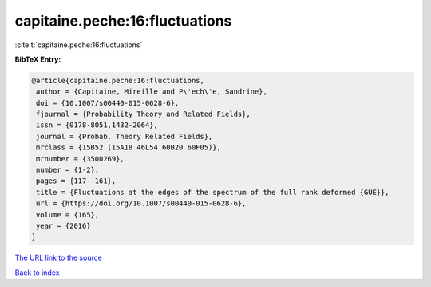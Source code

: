 capitaine.peche:16:fluctuations
===============================

:cite:t:`capitaine.peche:16:fluctuations`

**BibTeX Entry:**

.. code-block:: bibtex

   @article{capitaine.peche:16:fluctuations,
    author = {Capitaine, Mireille and P\'ech\'e, Sandrine},
    doi = {10.1007/s00440-015-0628-6},
    fjournal = {Probability Theory and Related Fields},
    issn = {0178-8051,1432-2064},
    journal = {Probab. Theory Related Fields},
    mrclass = {15B52 (15A18 46L54 60B20 60F05)},
    mrnumber = {3500269},
    number = {1-2},
    pages = {117--161},
    title = {Fluctuations at the edges of the spectrum of the full rank deformed {GUE}},
    url = {https://doi.org/10.1007/s00440-015-0628-6},
    volume = {165},
    year = {2016}
   }
`The URL link to the source <ttps://doi.org/10.1007/s00440-015-0628-6}>`_


`Back to index <../By-Cite-Keys.html>`_

